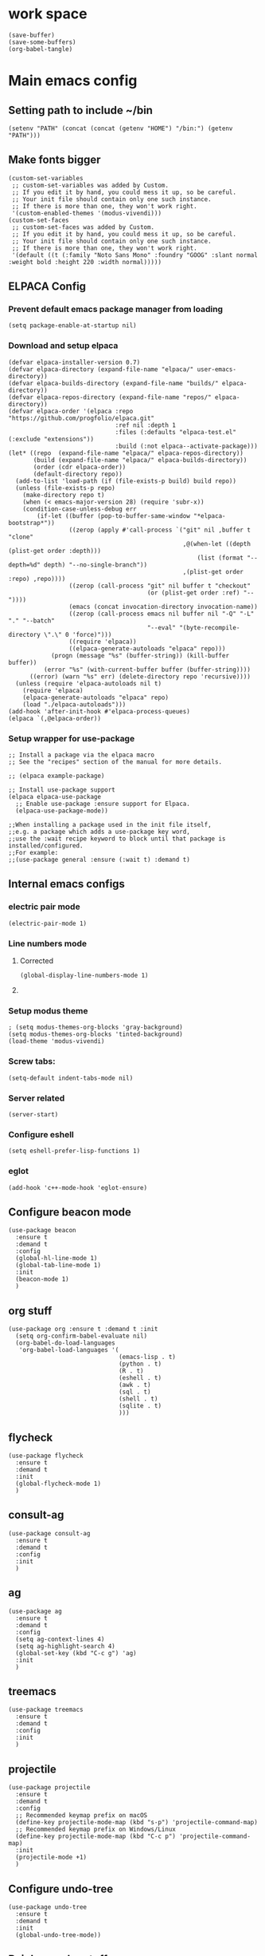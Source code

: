 * work space
#+begin_src elisp
  (save-buffer)
  (save-some-buffers)
  (org-babel-tangle)
#+end_src

#+RESULTS:
| /home/asd/GITLAB/aravindhv101/config_storage/emacs.d/init.el | /home/asd/GITLAB/aravindhv101/config_storage/emacs.d/early-init.el |

* Main emacs config

** Setting path to include ~/bin
#+begin_src elisp :tangle ./early-init.el
  (setenv "PATH" (concat (concat (getenv "HOME") "/bin:") (getenv "PATH")))
#+end_src

** Make fonts bigger
#+begin_src elisp :tangle ./init.el
  (custom-set-variables
   ;; custom-set-variables was added by Custom.
   ;; If you edit it by hand, you could mess it up, so be careful.
   ;; Your init file should contain only one such instance.
   ;; If there is more than one, they won't work right.
   '(custom-enabled-themes '(modus-vivendi)))
  (custom-set-faces
   ;; custom-set-faces was added by Custom.
   ;; If you edit it by hand, you could mess it up, so be careful.
   ;; Your init file should contain only one such instance.
   ;; If there is more than one, they won't work right.
   '(default ((t (:family "Noto Sans Mono" :foundry "GOOG" :slant normal :weight bold :height 220 :width normal)))))
#+end_src

#+RESULTS:

** ELPACA Config


*** Prevent default emacs package manager from loading
#+begin_src elisp :tangle ./early-init.el
  (setq package-enable-at-startup nil)
#+end_src

*** Download and setup elpaca
#+begin_src elisp :tangle ./init.el
  (defvar elpaca-installer-version 0.7)
  (defvar elpaca-directory (expand-file-name "elpaca/" user-emacs-directory))
  (defvar elpaca-builds-directory (expand-file-name "builds/" elpaca-directory))
  (defvar elpaca-repos-directory (expand-file-name "repos/" elpaca-directory))
  (defvar elpaca-order '(elpaca :repo "https://github.com/progfolio/elpaca.git"
                                :ref nil :depth 1
                                :files (:defaults "elpaca-test.el" (:exclude "extensions"))
                                :build (:not elpaca--activate-package)))
  (let* ((repo  (expand-file-name "elpaca/" elpaca-repos-directory))
         (build (expand-file-name "elpaca/" elpaca-builds-directory))
         (order (cdr elpaca-order))
         (default-directory repo))
    (add-to-list 'load-path (if (file-exists-p build) build repo))
    (unless (file-exists-p repo)
      (make-directory repo t)
      (when (< emacs-major-version 28) (require 'subr-x))
      (condition-case-unless-debug err
          (if-let ((buffer (pop-to-buffer-same-window "*elpaca-bootstrap*"))
                   ((zerop (apply #'call-process `("git" nil ,buffer t "clone"
                                                   ,@(when-let ((depth (plist-get order :depth)))
                                                       (list (format "--depth=%d" depth) "--no-single-branch"))
                                                   ,(plist-get order :repo) ,repo))))
                   ((zerop (call-process "git" nil buffer t "checkout"
                                         (or (plist-get order :ref) "--"))))
                   (emacs (concat invocation-directory invocation-name))
                   ((zerop (call-process emacs nil buffer nil "-Q" "-L" "." "--batch"
                                         "--eval" "(byte-recompile-directory \".\" 0 'force)")))
                   ((require 'elpaca))
                   ((elpaca-generate-autoloads "elpaca" repo)))
              (progn (message "%s" (buffer-string)) (kill-buffer buffer))
            (error "%s" (with-current-buffer buffer (buffer-string))))
        ((error) (warn "%s" err) (delete-directory repo 'recursive))))
    (unless (require 'elpaca-autoloads nil t)
      (require 'elpaca)
      (elpaca-generate-autoloads "elpaca" repo)
      (load "./elpaca-autoloads")))
  (add-hook 'after-init-hook #'elpaca-process-queues)
  (elpaca `(,@elpaca-order))
#+end_src

#+RESULTS:
: [nil 26348 19152 425823 nil elpaca-process-queues nil nil 36000 nil]

*** Setup wrapper for use-package
#+begin_src elisp :tangle ./init.el
  ;; Install a package via the elpaca macro
  ;; See the "recipes" section of the manual for more details.

  ;; (elpaca example-package)

  ;; Install use-package support
  (elpaca elpaca-use-package
    ;; Enable use-package :ensure support for Elpaca.
    (elpaca-use-package-mode))

  ;;When installing a package used in the init file itself,
  ;;e.g. a package which adds a use-package key word,
  ;;use the :wait recipe keyword to block until that package is installed/configured.
  ;;For example:
  ;;(use-package general :ensure (:wait t) :demand t)
#+end_src

#+RESULTS:

** Internal emacs configs


*** COMMENT eglot with c++
#+begin_src elisp :tangle ./init.el
  (with-eval-after-load 'eglot
    (add-to-list 'eglot-server-programs
                 '(c++-mode . ("~/bin/clangd"))))
#+end_src

*** electric pair mode
#+begin_src elisp :tangle ./init.el
  (electric-pair-mode 1)
#+end_src

*** Line numbers mode

**** Corrected
#+begin_src elisp :tangle ./init.el
  (global-display-line-numbers-mode 1)
#+end_src

**** COMMENT original
#+begin_src elisp :tangle ./init.el
  (setq display-line-numbers-type "relative")
  (global-display-line-numbers-mode 1)
  (global-linum-mode 1)
#+end_src

*** Setup modus theme
#+begin_src elisp :tangle ./init.el
  ; (setq modus-themes-org-blocks 'gray-background)
  (setq modus-themes-org-blocks 'tinted-background)
  (load-theme 'modus-vivendi)
#+end_src

*** Screw tabs:
#+begin_src elisp :tangle ./init.el
  (setq-default indent-tabs-mode nil)
#+end_src

*** Server related
#+begin_src elisp :tangle ./init.el
  (server-start)
#+end_src

#+RESULTS:

*** Configure eshell
#+begin_src elisp :tangle ./init.el
  (setq eshell-prefer-lisp-functions 1)
#+end_src

*** COMMENT whitespaces
#+begin_src elisp :tangle ./init.el
  (add-hook 'prog-mode-hook 'whitespace-mode)
  (add-hook 'text-mode-hook 'whitespace-mode)
  (add-hook 'conf-mode-hook 'whitespace-mode)
#+end_src

*** eglot
#+begin_src elisp :tangle ./init.el
  (add-hook 'c++-mode-hook 'eglot-ensure)
#+end_src

** Configure beacon mode
#+begin_src elisp :tangle ./init.el
  (use-package beacon
    :ensure t
    :demand t
    :config
    (global-hl-line-mode 1)
    (global-tab-line-mode 1)
    :init
    (beacon-mode 1)
    )
#+end_src

** org stuff
#+begin_src elisp :tangle ./init.el
  (use-package org :ensure t :demand t :init
    (setq org-confirm-babel-evaluate nil)
    (org-babel-do-load-languages
     'org-babel-load-languages '(
                                 (emacs-lisp . t)
                                 (python . t)
                                 (R . t)
                                 (eshell . t)
                                 (awk . t)
                                 (sql . t)
                                 (shell . t)
                                 (sqlite . t)
                                 )))
#+end_src

** flycheck
#+begin_src elisp :tangle ./init.el
  (use-package flycheck
    :ensure t
    :demand t
    :init
    (global-flycheck-mode 1)
    )
#+end_src


** consult-ag
#+begin_src elisp :tangle ./init.el
  (use-package consult-ag
    :ensure t
    :demand t
    :config
    :init
    )
#+end_src

#+RESULTS:
: [nil 26354 58243 341096 nil elpaca-process-queues nil nil 887000 nil]

** ag
#+begin_src elisp :tangle ./init.el
  (use-package ag
    :ensure t
    :demand t
    :config
    (setq ag-context-lines 4)
    (setq ag-highlight-search 4)
    (global-set-key (kbd "C-c g") 'ag)
    :init
    )
#+end_src

** treemacs
#+begin_src elisp :tangle ./init.el
  (use-package treemacs
    :ensure t
    :demand t
    :config
    :init
    )
#+end_src

** projectile
#+begin_src elisp :tangle ./init.el
  (use-package projectile
    :ensure t
    :demand t
    :config
    ;; Recommended keymap prefix on macOS
    (define-key projectile-mode-map (kbd "s-p") 'projectile-command-map)
    ;; Recommended keymap prefix on Windows/Linux
    (define-key projectile-mode-map (kbd "C-c p") 'projectile-command-map)
    :init
    (projectile-mode +1)
    )
#+end_src

** COMMENT LSP
#+begin_src elisp :tangle ./init.el
  ;; (elpaca lsp)
  ;; (use-package lsp
  ;;   :ensure t
  ;;   :demand t
  ;;   :config
  ;;   (setq gc-cons-threshold 100000000)
  ;;   (setq read-process-output-max 1048576)
  ;;   (setq lsp-idle-delay 0.1)
  ;;   (setq lsp-tcp-connection-timeout 10)
  ;;   :init
  ;;   )

  (use-package lsp-ui
    :ensure t
    :demand t
    :config
    :init
    )
#+end_src

** Configure undo-tree
#+begin_src elisp :tangle ./init.el
  (use-package undo-tree
    :ensure t
    :demand t
    :init
    (global-undo-tree-mode))
#+end_src

** Rainbow color stuff
#+begin_src elisp :tangle ./init.el
  (use-package rainbow-mode
    :ensure t
    :demand t
    :init
    (add-hook 'prog-mode-hook 'rainbow-mode)
    (add-hook 'text-mode-hook 'rainbow-mode)
    (add-hook 'dired-mode-hook 'rainbow-mode)
    (add-hook 'conf-mode-hook 'rainbow-mode)
    )

  (use-package rainbow-delimiters
    :ensure t
    :demand t
    :init
    (add-hook 'conf-mode-hook 'rainbow-delimiters-mode)
    (add-hook 'dired-mode-hook 'rainbow-delimiters-mode)
    (add-hook 'prog-mode-hook 'rainbow-delimiters-mode)
    (add-hook 'text-mode-hook 'rainbow-delimiters-mode))

  (use-package rainbow-identifiers
    :ensure t
    :demand t
    :init
    (add-hook 'conf-mode-hook 'rainbow-identifiers-mode)
    (add-hook 'dired-mode-hook 'rainbow-identifiers-mode)
    (add-hook 'prog-mode-hook 'rainbow-identifiers-mode)
    (add-hook 'text-mode-hook 'rainbow-identifiers-mode))
#+end_src

** dabbrev
#+begin_src elisp :tangle ./init.el
  ;; Use Dabbrev with Corfu!
  (use-package dabbrev
    ;; Swap M-/ and C-M-/
    :bind (("M-/" . dabbrev-completion)
           ("C-M-/" . dabbrev-expand))
    :config
    (add-to-list 'dabbrev-ignored-buffer-regexps "\\` ")
    ;; Since 29.1, use `dabbrev-ignored-buffer-regexps' on older.
    (add-to-list 'dabbrev-ignored-buffer-modes 'doc-view-mode)
    (add-to-list 'dabbrev-ignored-buffer-modes 'pdf-view-mode)
    (add-to-list 'dabbrev-ignored-buffer-modes 'tags-table-mode))
#+end_src

** helpful
#+begin_src elisp :tangle ./init.el
  (use-package helpful :ensure t :demand t :init)
#+end_src

** Vertico
#+begin_src elisp :tangle ./init.el
  ;; Enable vertico
  (use-package vertico
    :ensure t
    :demand t
    :custom
    (vertico-scroll-margin 0) ;; Different scroll margin
    (vertico-count 10) ;; Show more candidates
    (vertico-resize t) ;; Grow and shrink the Vertico minibuffer
    (vertico-cycle t) ;; Enable cycling for `vertico-next/previous'
    :init
    (vertico-mode))
#+end_src

** Saving history
#+begin_src elisp :tangle ./init.el
  ;; Persist history over Emacs restarts. Vertico sorts by history position.
  (use-package savehist
    :init
    (savehist-mode))
#+end_src

** consult
#+begin_src elisp :tangle ./init.el
  (use-package consult :ensure t :demand t :init)
#+end_src

** marginalia
#+begin_src elisp :tangle ./init.el
  (use-package marginalia :ensure t :demand t :init (marginalia-mode))
#+end_src

** orderless
#+begin_src elisp :tangle ./init.el
  (use-package orderless
    :ensure t
    :demand t
    :config
    ;; (defun flex-if-twiddle (pattern _index _total)
    ;;   (when (string-suffix-p "~" pattern)
    ;;     `(orderless-flex . ,(substring pattern 0 -1))))

    ;; (defun first-initialism (pattern index _total)
    ;;   (if (= index 0) 'orderless-initialism))

    ;; (defun not-if-bang (pattern _index _total)
    ;;   (cond
    ;;    ((equal "!" pattern)
    ;;     #'ignore)
    ;;    ((string-prefix-p "!" pattern)
    ;;     `(orderless-not . ,(substring pattern 1)))))

    ;; (setq orderless-matching-styles '(orderless-regexp)
    ;; 	orderless-style-dispatchers '(first-initialism
    ;;                                     flex-if-twiddle
    ;;                                     not-if-bang))
    :custom
    (completion-styles '(orderless basic))
    (completion-category-defaults nil)
    (completion-category-overrides '((file (styles partial-completion))))
    ;; (completion-category-overrides '((file (styles basic partial-completion))))
    )
#+end_src

** evil

*** main evil
#+begin_src elisp :tangle ./init.el
  ;; Expands to: (elpaca evil (use-package evil :demand t))
  (use-package evil
    :ensure t
    :demand t
    :config
    (evil-set-undo-system 'undo-tree)
    :init
    (setq evil-want-integration t) ;; This is optional since it's already set to t by default.
    (setq evil-want-keybinding nil)
    (evil-mode 1)
  )
#+end_src

*** evil-collections
#+begin_src elisp :tangle ./init.el
  ;; Expands to: (elpaca evil (use-package evil :demand t))
  (use-package evil-collection
    :after evil
    :ensure t
    :config
    (evil-collection-init))
#+end_src

** which key
#+begin_src elisp :tangle ./init.el
  ;; Expands to: (elpaca evil (use-package evil :demand t))
  (use-package which-key
    :ensure t
    :demand t
    :config
    (setq which-key-idle-delay 0.01)
    :init (which-key-mode 1)
    )
#+end_src

** yasnippet related
#+begin_src elisp :tangle ./init.el
  (use-package yasnippet-snippets :ensure t :demand t)
  (use-package yasnippet :ensure t :demand t :init (yas-global-mode 1))
#+end_src

** hydra
#+begin_src elisp :tangle ./init.el
  (use-package hydra
    :ensure t
    :demand t
    :init

    (defhydra hydra-all (:color blue)
      "all"
      ("s" hydra-consult/body     "consult")
      ("w" hydra-window/body     "window")
      ("o" hydra-org/body        "org")
      ("m" hydra-myfunc/body     "myfunc")
      ("h" hydra-completion/body "company")
      ("c" hydra-counsel/body    "counsel")
      ("p" hydra-projectile/body "projectile")
      ("e" eshell                "eshell")
      ("f" find-file-at-point    "file")
      ("u" undo-tree-visualize   "undo")
      ("t" treemacs              "treemacs")
      ("l" lsp                   "lsp")
      ("x" counsel-M-x           "M-x")
      ("<escape>" nil "cancel" :color blue)
      ("q" nil                   "cancel")
      )

    (defhydra hydra-consult (:color blue)
      "consult"
      ("s" consult-line "search buffer")
      ("a" consult-line-multi "search all buffers")
      ("q" hydra-all/body "all" :color blue)
      ("<escape>" nil "cancel" :color blue))

    (defhydra hydra-window (:color red)
      "window"
      ("w" other-window "other" :color red)
      ("s" save-buffer "save" :color red)
      ("t" tear-off-window "tear" :color red)
      ("r" toggle-frame-fullscreen "fullscreen" :color red)
      ("d" delete-window "delete_window" :color red)
      ("f" delete-frame "delete_frame" :color red)
      ("v" evil-window-vsplit "vertical split" :color red)
      ("h" evil-window-split "horizontal split" :color red)
      ("b" consult-buffer "switch_buffer" :color blue)
      ("k" kill-buffer "kill_buffer" :color blue)
      ("q" hydra-all/body "all" :color blue)
      ("<escape>" nil "cancel" :color blue))

    (defhydra hydra-org (:color blue)
      "org"
      (";"        org-toggle-comment          "comment" :color red)
      ("e"        org-edit-src-code           "edit")
      ("t"        org-babel-tangle            "tangle")
      ("x"        org-babel-execute-src-block "exec")
      ("a"        org-edit-src-abort          "abort")
      ("c"        myfun/copy-org-src-block    "copy")
      ("l"        hydra-org-cycle/body        "cycle")
      ("q" hydra-all/body "all" :color blue)
      ("<escape>" nil "cancel" :color blue))
    
    (defhydra hydra-org-cycle (:color red)
      "org-cycle"
      ("a"        org-cycle         "all")
      ("c"        org-cycle-content "content")
      ("g"        org-cycle-global  "global")
      ("q" hydra-all/body "all" :color blue)
      ("<escape>" nil "cancel" :color blue))



    (defhydra hydra-menu (:color red)
      "menu"
      ("z" text-scale-increase     "in")
      ("x" text-scale-decrease     "out")
      ("f" toggle-frame-fullscreen "fullscreen")
      ("y" myfun/menu_y            "enable")
      ("n" myfun/menu_n            "disable")
      ("q" hydra-all/body "all" :color blue)
      ("<escape>" nil "cancel" :color blue))

    (defhydra hydra-format (:color blue)
      "format"
      ("e" myfun/save_and_expand       "expand")
      ("c" myfun/save_and_format_c     "c")
      ("p" myfun/save_and_format_py    "py")
      ("o" myfun/save_and_format_org   "org")
      ("l" myfun/save_and_format_latex "latex")
      ("q" hydra-all/body "all" :color blue)
      ("<escape>" nil "cancel" :color blue))

    (defhydra hydra-myfunc (:color blue)
      "myfunc"
      ("m" hydra-menu/body   "menu")
      ("f" hydra-format/body "format")
      ("q" hydra-all/body "all" :color blue)
      ("<escape>" nil "cancel" :color blue))


    (defhydra hydra-completion (:color blue)
      "completion"
      ("d" company-dabbrev  "dabbrev")
      ("c" company-complete "complete")
      ("q" hydra-all/body "all" :color blue)
      ("<escape>" nil "cancel" :color blue))

    (defhydra hydra-counsel-file (:color blue)
      "counsel-file"
      ("f" counsel-find-file "find")
      ("z" counsel-fzf       "fzf")
      ("g" find-grep-dired   "grep")
      ("d" counsel-dired     "dired")
      ("q" hydra-all/body "all" :color blue)
      ("<escape>" nil "cancel" :color blue))

    (defhydra hydra-counsel (:color blue)
      "counsel"
      ("a" counsel-ag              "ag")
      ("c" counsel-company         "company")
      ("d" counsel-dired           "dired")
      ("k" counsel-flycheck        "flycheck")
      ("b" consult-buffer "buffer")
      ("f" hydra-counsel-file/body "file")
      ("q" hydra-all/body "all" :color blue)
      ("<escape>" nil "cancel" :color blue))

    (defhydra hydra-projectile (:color blue)
      "projectile"
      ("e" projectile-run-eshell "eshell")
      ("a" projectile-ag         "ag")
      ("d" projectile-dired      "dired")
      ("r" projectile-find-dir   "dir")
      ("f" projectile-find-file  "file")
      ("q" hydra-all/body "all" :color blue)
      ("<escape>" nil "cancel" :color blue))

    )
#+end_src

** Keychord stuff
#+begin_src elisp :tangle ./init.el
  (use-package key-chord
    :ensure t
    :demand t
    :init
    (key-chord-mode)
    (key-chord-define-global "1q" 'hydra-all/body)
    (key-chord-define-global "2q" 'hydra-all/body)

    (key-chord-define-global "2w" 'myfun/other_window_and_menu)
    (key-chord-define-global "3w" 'myfun/other_window_and_menu)

    (key-chord-define-global "e3" 'consult-buffer)
    (key-chord-define-global "e4" 'consult-buffer)

    (key-chord-define-global "5t" 'hydra-format/body)
    (key-chord-define-global "6t" 'hydra-format/body)

    (key-chord-define-global "7y" 'hydra-window/body)
    (key-chord-define-global "6y" 'hydra-window/body)

    (key-chord-define-global "8u" 'undo-tree-visualize)
    (key-chord-define-global "7u" 'undo-tree-visualize)

    (key-chord-define-global "i9" 'hydra-counsel-file/body)
    (key-chord-define-global "i8" 'hydra-counsel-file/body)

    (key-chord-define-global "o9" 'hydra-org/body)
    (key-chord-define-global "o0" 'hydra-org/body)

    (key-chord-define-global "p=" 'hydra-projectile/body)
    (key-chord-define-global "p-" 'hydra-projectile/body)
    (key-chord-define-global "p0" 'hydra-projectile/body)
    (key-chord-define-global "p9" 'hydra-projectile/body)

    (key-chord-define-global "()" 'myfun/bb1)
    (key-chord-define-global "[]" 'myfun/bb2)
    (key-chord-define-global "<>" 'myfun/bb3)
    (key-chord-define-global "{}" 'myfun/bb4)

    (key-chord-define-global "(*" "()\C-b")
    (key-chord-define-global "p[" "[]\C-b")
    (key-chord-define-global "M<" "<>\C-b")
    (key-chord-define-global "P{" "{}\C-b")

    (key-chord-define-global ";." "->")

    (key-chord-define-global "o="  'evil-window-split)
    (key-chord-define-global "p="  'evil-window-split)
    (key-chord-define-global "[="  'evil-window-split)
    (key-chord-define-global "]="  'evil-window-split)
    (key-chord-define-global "\\=" 'evil-window-split)

    (key-chord-define-global "\\'" 'evil-window-vsplit)
    (key-chord-define-global "\\;" 'evil-window-vsplit)
    (key-chord-define-global "\\l" 'evil-window-vsplit)
    (key-chord-define-global "\\]" 'evil-window-vsplit)
    (key-chord-define-global "\\[" 'evil-window-vsplit))
#+end_src

** markdown
#+begin_src elisp :tangle ./init.el
  (use-package markdown-mode
    :ensure t
    :demand t
    :config
    :init
    )
#+end_src

** Company
#+begin_src elisp :tangle ./init.el
  (use-package company
    :ensure t
    :demand t
    :config
    (setq company-minimum-prefix-length 0)
    (setq company-idle-delay 0)
    (add-hook 'prog-mode-hook 'company-mode)
    (add-hook 'text-mode-hook 'company-mode)
    ;; (add-hook 'eshell-mode-hook 'company-mode)
    ;; :init
    ;; (global-company-mode)
    )
#+end_src

** corfu

*** basic download
#+begin_src elisp :tangle ./init.el
  (elpaca corfu)
#+end_src

*** full init
#+begin_src elisp :tangle ./init.el
  (use-package corfu
    ;; Optional customizations
    :custom
    (corfu-cycle t)                ;; Enable cycling for `corfu-next/previous'
    (corfu-auto t)                 ;; Enable auto completion
    (corfu-separator ?\s)          ;; Orderless field separator
    (corfu-quit-at-boundary nil)   ;; Never quit at completion boundary
    (corfu-quit-no-match nil)      ;; Never quit, even if there is no match
    (corfu-preview-current nil)    ;; Disable current candidate preview
    (corfu-preselect 'prompt)      ;; Preselect the prompt
    (corfu-on-exact-match nil)     ;; Configure handling of exact matches
    (corfu-scroll-margin 5)        ;; Use scroll margin

    ;; Enable Corfu only for certain modes. See also `global-corfu-modes'.
    :hook ((prog-mode . corfu-mode)
           (shell-mode . corfu-mode)
           (eshell-mode . corfu-mode))

    ;; Recommended: Enable Corfu globally.  This is recommended since Dabbrev can
    ;; be used globally (M-/).  See also the customization variable
    ;; `global-corfu-modes' to exclude certain modes.
    :init
    ;; (global-corfu-mode)
    )
#+end_src

** cape
#+begin_src elisp :tangle ./init.el
  (use-package cape
    ;; Bind prefix keymap providing all Cape commands under a mnemonic key.
    ;; Press C-c p ? to for help.
    :bind
    ("C-c p" . cape-prefix-map) ;; Alternative keys: M-p, M-+, ...
    ;; Alternatively bind Cape commands individually.
    ;; :bind (("C-c p d" . cape-dabbrev)
    ;;        ("C-c p h" . cape-history)
    ;;        ("C-c p f" . cape-file)
    ;;        ...)
    :init
    ;; Add to the global default value of `completion-at-point-functions' which is
    ;; used by `completion-at-point'.  The order of the functions matters, the
    ;; first function returning a result wins.  Note that the list of buffer-local
    ;; completion functions takes precedence over the global list.
    (add-hook 'completion-at-point-functions #'cape-dabbrev)
    (add-hook 'completion-at-point-functions #'cape-file)
    (add-hook 'completion-at-point-functions #'cape-elisp-block)
    (add-hook 'completion-at-point-functions #'cape-history)
    ;; ...
    )
#+end_src

** tempel
#+begin_src elisp :tangle ./init.el
  ;; Configure Tempel
  (use-package tempel
    ;; Require trigger prefix before template name when completing.
    ;; :custom
    ;; (tempel-trigger-prefix "<")

    :bind (("M-+" . tempel-complete) ;; Alternative tempel-expand
           ("M-*" . tempel-insert))

    :init

    ;; Setup completion at point
    (defun tempel-setup-capf ()
      ;; Add the Tempel Capf to `completion-at-point-functions'.
      ;; `tempel-expand' only triggers on exact matches. Alternatively use
      ;; `tempel-complete' if you want to see all matches, but then you
      ;; should also configure `tempel-trigger-prefix', such that Tempel
      ;; does not trigger too often when you don't expect it. NOTE: We add
      ;; `tempel-expand' *before* the main programming mode Capf, such
      ;; that it will be tried first.
      (setq-local completion-at-point-functions
                  (cons #'tempel-expand
                        completion-at-point-functions)))

    (add-hook 'conf-mode-hook 'tempel-setup-capf)
    (add-hook 'prog-mode-hook 'tempel-setup-capf)
    (add-hook 'text-mode-hook 'tempel-setup-capf)

    ;; Optionally make the Tempel templates available to Abbrev,
    ;; either locally or globally. `expand-abbrev' is bound to C-x '.
    ;; (add-hook 'prog-mode-hook #'tempel-abbrev-mode)
    ;; (global-tempel-abbrev-mode)
    )

  ;; Optional: Add tempel-collection.
  ;; The package is young and doesn't have comprehensive coverage.
  (use-package tempel-collection
    :ensure t
    :demand t
    )
#+end_src


** dashboard
#+begin_src elisp :tangle ./init.el
  ;; use-package with Elpaca:
  (use-package dashboard
    :ensure t
    :config
    (add-hook 'elpaca-after-init-hook #'dashboard-insert-startupify-lists)
    (add-hook 'elpaca-after-init-hook #'dashboard-initialize)
    (dashboard-setup-startup-hook))
#+end_src

** Important functions

*** Functions to format code

**** C and C++
#+begin_src elisp :tangle ./init.el
  (defun myfun/save_and_format_c ()
    (interactive)
    (setq mytmpline (line-number-at-pos))
    (shell-command-on-region (point-min) (point-max) "clang-format" (current-buffer) t "*fcc error*" t)
    (basic-save-buffer)
    (goto-line mytmpline))
#+end_src

**** LaTeX
#+begin_src elisp :tangle ./init.el
  (defun myfun/save_and_format_latex ()
    (interactive)
    (setq mytmpline (line-number-at-pos))
    (shell-command-on-region (point-min) (point-max) "latexindent" (current-buffer) t "*latexindent error*" t)
    (basic-save-buffer)
    (goto-line mytmpline))
#+end_src

#+RESULTS:
: myfun/save_and_format_latex

**** python
#+begin_src elisp :tangle ./init.el
  (defun myfun/save_and_format_py ()
    (interactive)
    (setq mytmpline (line-number-at-pos))
    (shell-command-on-region (point-min) (point-max) "yapf3" (current-buffer) t "*yapf3 error*" t)
    (basic-save-buffer)
    (goto-line mytmpline))
#+end_src

#+RESULTS:
: myfun/save_and_format_py

**** ORG
#+begin_src elisp :tangle ./init.el
  (defun myfun/save_and_format_org ()
    (interactive)
    (setq mytmpline (line-number-at-pos))
    (org-indent-region (point-min) (point-max))
    (shell-command-on-region (point-min) (point-max) "expand" (current-buffer) t "*format org error*" t)
    (basic-save-buffer)
    (goto-line mytmpline))
#+end_src

#+RESULTS:
: myfun/save_and_format_org

**** Remove tabs
#+begin_src elisp :tangle ./init.el
  (defun myfun/save_and_expand ()
    (interactive)
    (setq mytmpline (line-number-at-pos))
    (shell-command-on-region (point-min) (point-max) "expand" (current-buffer) t "*expand error*" t)
    (basic-save-buffer)
    (goto-line mytmpline))
#+end_src

#+RESULTS:
: myfun/save_and_expand

*** Cancel everything
#+begin_src elisp :tangle ./init.el
  (defun myfun/abort ()
    (interactive)
    (keyboard-escape-quit)
    (company-abort)
    (company-search-abort))
#+end_src

#+RESULTS:
: myfun/abort

*** remove menu functions
#+begin_src elisp :tangle ./init.el
  (defun myfun/menu_n ()
    (interactive)
    (menu-bar-mode 0)
    (tool-bar-mode 0))

  (defun myfun/menu_y ()
    (interactive)
    (menu-bar-mode 1)
    (tool-bar-mode 1))
#+end_src

#+RESULTS:
: myfun/menu_y

*** copy org src block
#+begin_src elisp :tangle ./init.el
  (defun myfun/copy-org-src-block ()
    (interactive)
    (org-edit-src-code)
    (kill-ring-save  (point-min) (point-max))
    (org-edit-src-abort))
#+end_src

#+RESULTS:
: myfun/copy-org-src-block

*** Bracketing functions
#+begin_src elisp :tangle ./init.el
  (defun myfun/bb1 ()
    (interactive)
    (insert "()"))

  (defun myfun/bb2 ()
    (interactive)
    (insert "[]"))

  (defun myfun/bb3 ()
    (interactive)
    (insert "<>"))

  (defun myfun/bb4 ()
    (interactive)
    (insert "{}"))

  (defun myfun/other_window_and_menu ()
      (interactive)
      (other-window 1)
      (hydra-window/body))


  (defun myfun/tear_and_full_screen ()
      (interactive)
      (tear-off-window)
      (toggle-frame-fullscreen))
#+end_src

#+RESULTS:
: myfun/other_window_and_menu

** emacs config
#+begin_src elisp :tangle ./init.el
  (use-package emacs
    :custom

    ;; TAB cycle if there are only few candidates
    (completion-cycle-threshold 1)

    ;; Enable indentation+completion using the TAB key.
    ;; `completion-at-point' is often bound to M-TAB.
    (tab-always-indent 'complete)

    ;; Emacs 30 and newer: Disable Ispell completion function. As an alternative,
    ;; try `cape-dict'.
    (text-mode-ispell-word-completion nil)

    ;; Hide commands in M-x which do not apply to the current mode.  Corfu
    ;; commands are hidden, since they are not used via M-x. This setting is
    ;; useful beyond Corfu.
    (read-extended-command-predicate #'command-completion-default-include-p)
    ;; Support opening new minibuffers from inside existing minibuffers.
    (enable-recursive-minibuffers t)
    ;; Hide commands in M-x which do not work in the current mode.  Vertico
    ;; commands are hidden in normal buffers. This setting is useful beyond
    ;; Vertico.
    (read-extended-command-predicate #'command-completion-default-include-p)
    :init
    ;; Add prompt indicator to `completing-read-multiple'.
    ;; We display [CRM<separator>], e.g., [CRM,] if the separator is a comma.
    (defun crm-indicator (args)
      (cons (format "[CRM%s] %s"
                    (replace-regexp-in-string
                     "\\`\\[.*?]\\*\\|\\[.*?]\\*\\'" ""
                     crm-separator)
                    (car args))
            (cdr args)))
    (advice-add #'completing-read-multiple :filter-args #'crm-indicator)

    ;; Do not allow the cursor in the minibuffer prompt
    (setq minibuffer-prompt-properties
          '(read-only t cursor-intangible t face minibuffer-prompt))
    (add-hook 'minibuffer-setup-hook #'cursor-intangible-mode))

  (myfun/menu_n)
  (toggle-frame-fullscreen)
#+end_src
